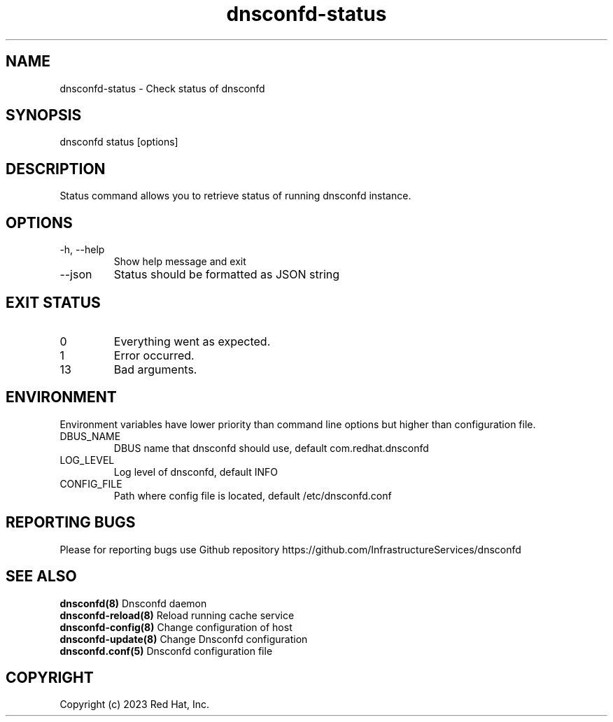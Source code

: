 .TH "dnsconfd-status" "8" "10 Oct 2023" "dnsconfd-1.4.0" ""

.SH NAME

dnsconfd-status - Check status of dnsconfd

.SH SYNOPSIS

dnsconfd status [options]

.SH DESCRIPTION

Status command allows you to retrieve status of running dnsconfd instance.

.SH OPTIONS

.IP "-h, --help"
Show help message and exit
.IP "--json"
Status should be formatted as JSON string

.SH "EXIT STATUS"

.IP 0
Everything went as expected.
.IP 1
Error occurred.
.IP 13
Bad arguments.

.SH ENVIRONMENT
Environment variables have lower priority than command line options but higher
than configuration file.

.IP DBUS_NAME
DBUS name that dnsconfd should use, default com.redhat.dnsconfd
.IP LOG_LEVEL
Log level of dnsconfd, default INFO
.IP CONFIG_FILE
Path where config file is located, default /etc/dnsconfd.conf

.SH "REPORTING BUGS"
Please for reporting bugs use Github repository https://github.com/InfrastructureServices/dnsconfd

.SH "SEE ALSO"
\fB dnsconfd(8)\fP Dnsconfd daemon
\fB dnsconfd-reload(8)\fP Reload running cache service
\fB dnsconfd-config(8)\fP Change configuration of host
\fB dnsconfd-update(8)\fP Change Dnsconfd configuration
\fB dnsconfd.conf(5)\fP Dnsconfd configuration file

.SH COPYRIGHT

Copyright (c) 2023 Red Hat, Inc.